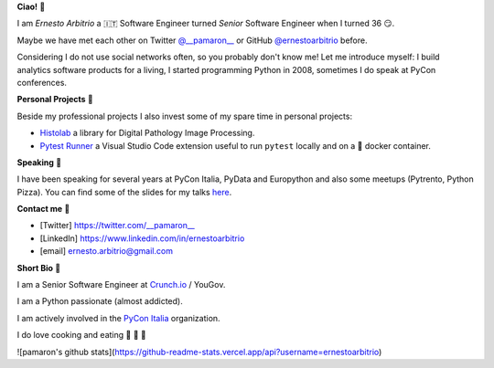 **Ciao!** 👋

I am *Ernesto Arbitrio* a 🇮🇹 Software Engineer turned *Senior* Software Engineer when I turned 36 😏.

Maybe we have met each other on Twitter `@__pamaron__ <https://twitter.com/__pamaron__>`_ or GitHub `@ernestoarbitrio <https://github.com/ernestoarbitrio>`_ before.

Considering I do not use social networks often, so you probably don't know me! Let me introduce myself: I build analytics software products for a living, I started programming Python in 2008, sometimes I do speak at PyCon conferences.


**Personal Projects** 📒

Beside my professional projects I also invest some of my spare time in personal projects:

* `Histolab <https://github.com/histolab/histolab>`_ a library for Digital Pathology Image Processing.
* `Pytest Runner <https://github.com/ernestoarbitrio/pytest-runner>`_ a Visual Studio Code extension useful to run ``pytest`` locally and on a 🐳 docker container.

**Speaking** 📢

I have been speaking for several years at PyCon Italia, PyData and Europython and also some meetups (Pytrento, Python Pizza).
You can find some of the slides for my talks `here <https://speakerdeck.com/pamaron>`_.

**Contact me** 📧

* [Twitter] https://twitter.com/__pamaron__
* [LinkedIn] https://www.linkedin.com/in/ernestoarbitrio
* [email] ernesto.arbitrio@gmail.com

**Short Bio** 👤

I am a Senior Software Engineer at `Crunch.io <https://crunch.io/team/>`_ / YouGov.

I am a Python passionate (almost addicted).

I am actively involved in the `PyCon Italia <https://www.pycon.it>`_ organization.

I do love cooking and eating 🍷 🍝 🥩

![pamaron's github stats](https://github-readme-stats.vercel.app/api?username=ernestoarbitrio)
